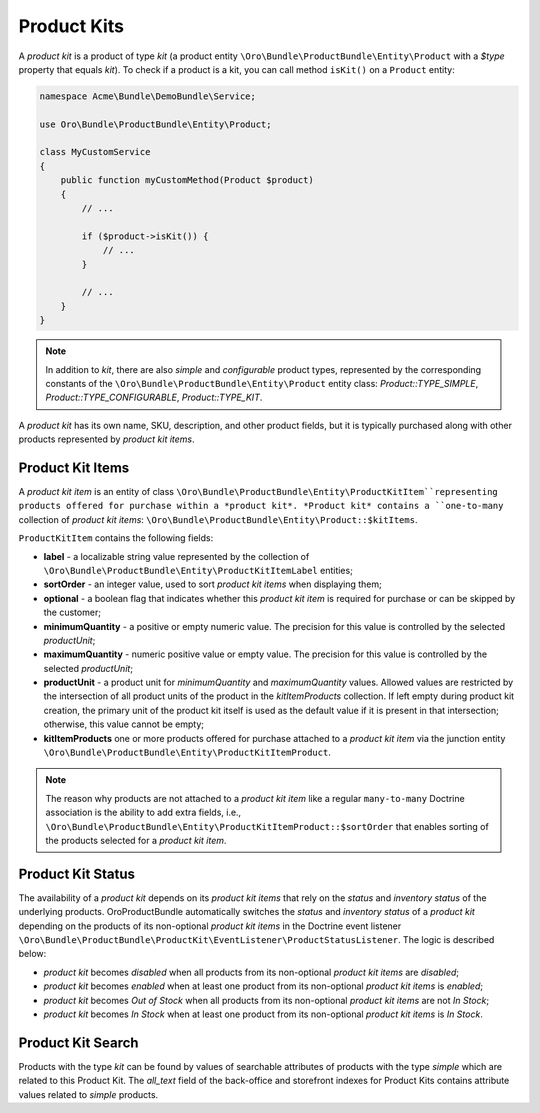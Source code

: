 .. _bundle-docs-commerce-product-bundle-product-kits:

Product Kits
============

A *product kit* is a product of type `kit` (a product entity ``\Oro\Bundle\ProductBundle\Entity\Product`` with a `$type` property that equals `kit`). To check if a product is a kit, you can call method ``isKit()`` on a ``Product`` entity:

.. code-block:: php


    namespace Acme\Bundle\DemoBundle\Service;

    use Oro\Bundle\ProductBundle\Entity\Product;

    class MyCustomService
    {
        public function myCustomMethod(Product $product)
        {
            // ...

            if ($product->isKit()) {
                // ...
            }

            // ...
        }
    }

.. note:: In addition to `kit`, there are also `simple` and `configurable` product types, represented by the corresponding constants of the  ``\Oro\Bundle\ProductBundle\Entity\Product`` entity class: `Product::TYPE_SIMPLE`, `Product::TYPE_CONFIGURABLE`, `Product::TYPE_KIT`.

A *product kit* has its own name, SKU, description, and other product fields, but it is typically purchased along with other products represented by *product kit items*.

Product Kit Items
-----------------

A *product kit item* is an entity of class ``\Oro\Bundle\ProductBundle\Entity\ProductKitItem``representing products offered for purchase within a *product kit*. *Product kit* contains a ``one-to-many`` collection of *product kit items*: ``\Oro\Bundle\ProductBundle\Entity\Product::$kitItems``.

``ProductKitItem`` contains the following fields:

- **label** - a localizable string value represented by the collection of ``\Oro\Bundle\ProductBundle\Entity\ProductKitItemLabel`` entities;
- **sortOrder** - an integer value, used to sort *product kit items* when displaying them;
- **optional** - a boolean flag that indicates whether this *product kit item* is required for purchase or can be skipped by the customer;
- **minimumQuantity** - a positive or empty numeric value. The precision for this value is controlled by the selected *productUnit*;
- **maximumQuantity** - numeric positive value or empty value. The precision for this value is controlled by the selected *productUnit*;
- **productUnit** - a product unit for *minimumQuantity* and *maximumQuantity* values. Allowed values are restricted by the intersection of all product units of the product in the *kitItemProducts* collection. If left empty during product kit creation, the primary unit of the product kit itself is used as the default value if it is present in that intersection; otherwise, this value cannot be empty;
- **kitItemProducts** one or more products offered for purchase attached to a *product kit item* via the junction entity ``\Oro\Bundle\ProductBundle\Entity\ProductKitItemProduct``.

.. note:: The reason why products are not attached to a *product kit item* like a regular ``many-to-many`` Doctrine association is the ability to add extra fields, i.e., ``\Oro\Bundle\ProductBundle\Entity\ProductKitItemProduct::$sortOrder`` that enables sorting of the products selected for a *product kit item*.

Product Kit Status
------------------

The availability of a *product kit* depends on its *product kit items* that rely on the *status* and *inventory status* of the underlying products. OroProductBundle automatically switches the *status* and *inventory status* of a *product kit* depending on the products of its non-optional *product kit items* in the Doctrine event listener ``\Oro\Bundle\ProductBundle\ProductKit\EventListener\ProductStatusListener``. The logic is described below:

- *product kit* becomes `disabled` when all products from its non-optional *product kit items* are `disabled`;
- *product kit* becomes `enabled` when at least one product from its non-optional *product kit items* is `enabled`;
- *product kit* becomes `Out of Stock` when all products from its non-optional *product kit items* are not `In Stock`;
- *product kit* becomes `In Stock` when at least one product from its non-optional *product kit items* is `In Stock`.

Product Kit Search
------------------

Products with the type `kit` can be found by values of searchable attributes of products with the type `simple` which are related to this Product Kit.
The `all_text` field of the back-office and storefront indexes for Product Kits contains attribute values related to `simple` products.
